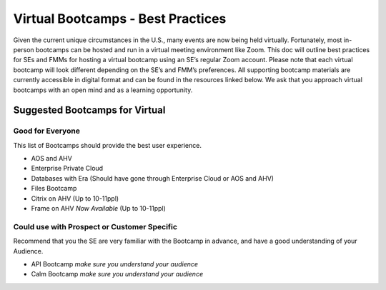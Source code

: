 .. _vbootcamps:

----------------------------------
Virtual Bootcamps - Best Practices
----------------------------------

Given the current unique circumstances in the U.S., many events are now being held virtually. Fortunately, most in-person bootcamps can be hosted and run in a virtual meeting environment like Zoom. This doc will outline best practices for SEs and FMMs for hosting a virtual bootcamp using an SE’s regular Zoom account. Please note that each virtual bootcamp will look different depending on the SE’s and FMM’s preferences. All supporting bootcamp materials are currently accessible in digital format and can be found in the resources linked below. We ask that you approach virtual bootcamps with an open mind and as a learning opportunity.

Suggested Bootcamps for Virtual
+++++++++++++++++++++++++++++++

Good for Everyone
.................

This list of Bootcamps should provide the best user experience.

- AOS and AHV
- Enterprise Private Cloud
- Databases with Era (Should have gone through Enterprise Cloud or AOS and AHV)
- Files Bootcamp
- Citrix on AHV (Up to 10-11ppl)
- Frame on AHV *Now Available* (Up to 10-11ppl)

Could use with Prospect or Customer Specific
............................................

Recommend that you the SE are very familiar with the Bootcamp in advance, and have a good understanding of your Audience.

- API Bootcamp *make sure you understand your audience*
- Calm Bootcamp *make sure you understand your audience*

.. SE Planning Tips
.. +++++++++++++++++

.. - **Plan 1-2 months ahead** – Build out a virtual bootcamp calendar with your Field Marketing Manager
..     - Work with your FMM to publish and spread the event schedule to all customers / prospects
.. - **Ensure that you have the cluster at least 24 hours prior to the bootcamp event** - Your Field Marketing Manager will reserve a MKTG cluster if available.
.. - **Prep before** - Familiarize yourself with Zoom, whiteboarding tools, and dry run with the group of SEs before the event
..     - You do not need a special Zoom license. If you do not have a Zoom, ask X-bot in slack.
..     - All supporting SEs should go through the bootcamp’s labs before the event so they know which labs are completed during the event.
..     - Day before, walk through the PDF document on the clusters to ensure everything is working properly.
.. - **Send personalized emails to attendees** - Send personalized emails to attendees to remind them of the bootcamp and to provide them login information
..     - Email 1 - Day before the event send out personalized emails to every attendee with their login information – `**View Email Copy on Confluence** <https://confluence.eng.nutanix.com:8443/display/SEW/Bootcamps%3A+Virtual+Field+Bootcamps+-+Best+Practices>`_
..         - It’s important to send out the connection info the day before and ensure that attendees can login so that any issues can be resolved before the bootcamp and not during.
..     - Email 2 - An hour prior to the start of the bootcamp send out one mass email to all attendees with cluster details – Admin login and password – You don’t want to send this earlier to ensure that the cluster is in the expected state – `**View Email Copy on Confluence** <https://confluence.eng.nutanix.com:8443/display/SEW/Bootcamps%3A+Virtual+Field+Bootcamps+-+Best+Practices>`_

.. FMM Planning Tips
.. +++++++++++++++++

.. - **Plan 1-2 months ahead** – Reviewing the data of MKT block reservations, we typically see a lot of availability 30-45 days out. Where possible, planning bootcamps 45+ days in advance will help ensure the availability of cluster resources.
.. - **Aim for 12-15 attendees per bootcamp** - We recommend keeping these to 12-15 attendees so that the SE can maintain a personalized discussion with attendees.
..     - For a larger audience, scale the # of SEs that are helping based on the anticipated size of the audience. Recommendation is for 1 additional SE for every 5-10 attendees.
.. - **Prioritize Bootcamps based on value** - To-date, it’s been primarily first come/first serve for who books clusters. We ask that you be extra mindful when reserving clusters due to limited cluster availability. Only reserve a cluster for bootcamps that have a qualified audience (i.e. larger audience, closer to a purchase decision, stronger prospects) and de-prioritize those that have an audience of fewer, weaker, and more distant purchasers.
..     - **For deprioritized audiences**, leverage **Nutanix Test Drive** where possible – Today test drive covers “Nutanix 101,” “Intro to Calm,” and “Prism Pro.” We are working as a team to onboard more workloads, products, and solutions onto Google Cloud Platform so more and more content that is covered in Bootcamps will be available via Test Drive. Test Drive conveys quite a few benefits:
..         - Fewer limits in terms of resourcing since we’re leveraging the Public Cloud (although not infinite)
..         - Less time investment required by prospects and customers, as the Test Drive labs are designed to be completed in less than 20 minutes
..         - Qualified leads – Test Drive captures key data and statistics and coordinates among Marketo, SFDC, and Adobe Analytics to identify who took which labs, for how long, and if they are an existing customer or new prospect
.. - **Reserve the cluster for 48 hours** - You will need to reserve a cluster for 48 hours (for the day before and day of the event) so that the SE can foundation and provide logins to end users the day before the event.
..     - If DR capabilities are required, consider using the PHX-SingleNode Pool in RX to demonstrate Protection Domains. The PHX-SingleNode pool is available to all SEs
.. - **Keep Cluster Reservation open to 9pm or few hours past bootcamp hours for attendees to work on labs offline**
.. - **Leverage Sales HPOC blocks if MKTG clusters are unavailable** – SEs will have access to HPOC blocks other than what FMMs can see – if you are unable to reserve a MKTG cluster, you can see if you can find “green space” on clusters available/accessible to them as their pool is larger than ours. One key thing to highlight is the PHX-SNC (Phoenix Single Node Cluster Pool) is often very open and we’ve recently rolled out the option for SEs to stage some bootcamps using Single Node Clusters in the staging scripts. Currently there are ~75 single node clusters available in the pool and they are often more available than four node clusters.
.. - **Secure at least two SEs for your event** - You will need to have at least one SE (or more depending on audience) on the zoom to help answer chat questions and to support the SE coordinating the bootcamp.
.. - **Plan giveaways and/or raffles during the event** - Plan giveaways and/or raffles during the event to keep the audience engaged and encourage participation.
..     - Reward the first person to complete a lab, first person to answer a question in chat, Randomly raffle-off items, etc.
..     - Giveaway bootcamp backpacks (funded by corporate in the internal store)
..     - Fund additional raffles for e-gift cards like Uber Eats, Doordash, Starbucks
.. - **Build an event landing page** - Landing page copy and email copy for a virtual bootcamp is available in the NRS under “Virtual Technology Field Bootcamp Template”.
..     - Make sure to include all relevant time zones in your landing pages and reminder emails if the bootcamp is shared with different time zones (I.e. Mid-atlantic covers both CST and EST)
..     - **Shift scheduled In-person bootcamps to Virtual ones** - Change landing page copy and email copy in the event tool so reflect the changes. In the email copy make sure you have a Zoom link in there so they can join during the Bootcamp.

.. Zoom Settings Best Pracitces
.. ++++++++++++++++++++++++++++

.. - Make sure you have updated your Zoom profile with a professional picture *(Update your Slack profile with Pic as well while you are at it)*
.. - **Configure the SE’s Zoom settings** - Make sure that the Zoom is configured and set-up properly before the bootcamp.
..     - Audio and video for attendees can be left on to encourage participation.
..     - Enable “join before host” and disable participant beeps.
..     - All SEs should have cameras ON during activity and cameras OFF during breaks.
..     - Supporting SEs should be set to co-host so they can mute/unmute and take additional actions.
.. - **Start the Zoom meeting 30-60 minutes before the bootcamp and leave it open after bootcamp ends for follow-up questions.**
.. - Enable video during your bootcamp to better engage your audience.
.. - Dress as if you were in-person
.. - Make sure your Office (or where ever you are working) is tidy, and keep Zoom backgrounds professional if you use them.
.. - At least 2 SEs per vBootcamp
..     - One to run the presentation/demos
..     - One to monitor the chat for Q’s
.. - Use transition slides during breaks and labs in progress (do not present a blank screen)
..     - Ex. 30-minute Lunch Break - Return at 1pm
..     - Ex. Labs in Progress
.. - Use Zoom Breakout Rooms to distribute participants with an SE in each room to handle questions/troubleshooting for that room
.. - The SE Hosting the Zoom meeting should manually divide participants between rooms (should be 1 SE per room).
.. - The Zoom Desktop Client must be used by the host to use Breakout Rooms.
.. - If the Bootcamp is being recorded, only the main room will be recorded (though users in the breakout rooms can record, screen share in their room locally).

.. .. figure:: images/zoom_breakout_room_setup.png

.. Optimizing Your Workstation for Labs
.. ++++++++++++++++++++++++++++++++++++

.. - Turn off distracting notifications, close other applications. In particular, close Slack and Outlook.
..     - Pro Tip: Mac’s have Do Not Disturb for Notifications!
.. - If you are sharing out your desktop, make sure to have it organized and with a work appropriate desktop background (i.e., not millions of icons with customer names in them)
.. - Multi-monitor configurations are the most productive for completing hands on labs, as they allow you to view labs & Prism/vSphere/SSH/etc. simultaneously
.. - Using a secondary device such as an iPad or Android tablet to open the lab guides on a dedicated screen is helpful, BUT you occasionally will want to copy/paste from the lab guides
.. - If you have a tablet device and no second monitor, consider one of the software solutions below to use your tablet as a secondary monitor:
..     - Duet (www.duetdisplay.com) – Supports Windows/macOS/iPad/Android/Chromebook
..     - iDisplay (www.getidisplay.com) – Supports Windows/macOS/iPad/Android

.. *No spare monitor or tablet? No problem! Follow the suggestions below to increase single monitor productivity:*

.. - Windows 10
..     - **Use the built-in window “snapping”** by dragging your lab guide browser to one side of your screen and Prism/etc. browser to the opposite. “Win+Left Arrow” and “Win+Right Arrow” can also be used to snap windows. Adjust the lab guide to be narrower and expand your other browser as shown.
.. - macOS
..     - **Use Spaces** by full screen maximizing one browser window for your lab guide and a separate browser for Prism/etc. Easily swap back and forth with a three-finger swipe on your trackpad or “Ctrl+Left Arrow” and “Ctrl+Right Arrow” shortcuts.
..     - **Use Split View** by clicking and holding the green maximize button and dragging to one side of your screen. Select your second browser window for the opposite side. Use the black bar in the middle to adjust. Split View can be used in combination with Spaces, making it easy to swap to Terminal windows, e-mail, etc.

.. Presentation Tips
.. +++++++++++++++++

.. - **Walk through a presentation deck**
.. - **Leverage a Whiteboard (physical or virtual)** - If you have a whiteboard at home, consider setting up your camera and using it for diagramming and illustrations. Alternatively, for virtual options:
..     - Zoom - Share > Whiteboard
..     - Powerpoint - In presenter mode, in the presentation, mouse-over the bottom left corner for annotation options
..     - Use a whiteboarding tool:
..         - iPad with Pencil
..         - MS Surface with Surface Pen
..         - SEs can order a Wacom Tablet from Best Buy  – this should be ordered a week or two before the event and can be used for the whiteboarding during the bootcamp:
..             - https://www.bestbuy.com/site/wacom-intuos-wireless-graphic-tablet-small-with-3-bonus-software-included-black/6196634.p?skuId=6196634 – a small learning curve on using it
.. - **Go through the bootcamp’s exercises** - Start the bootcamp and go through step by step on each exercise so users can see what you are doing and they follow with you.
.. - **Ask the audience questions and/or ask if anyone needs help** - Make sure to ask questions to keep the audience engaged. Ask if anyone needs help with any step as you go through the bootcamp’s exercises.
.. - **Consider downloading additional tools** - Applications to consider using during the bootcamp (optional and use if it works for you)
..     - Krisp noise cancellation - https://krisp.ai/
..     - Sketch app - https://www.doodly.com/
